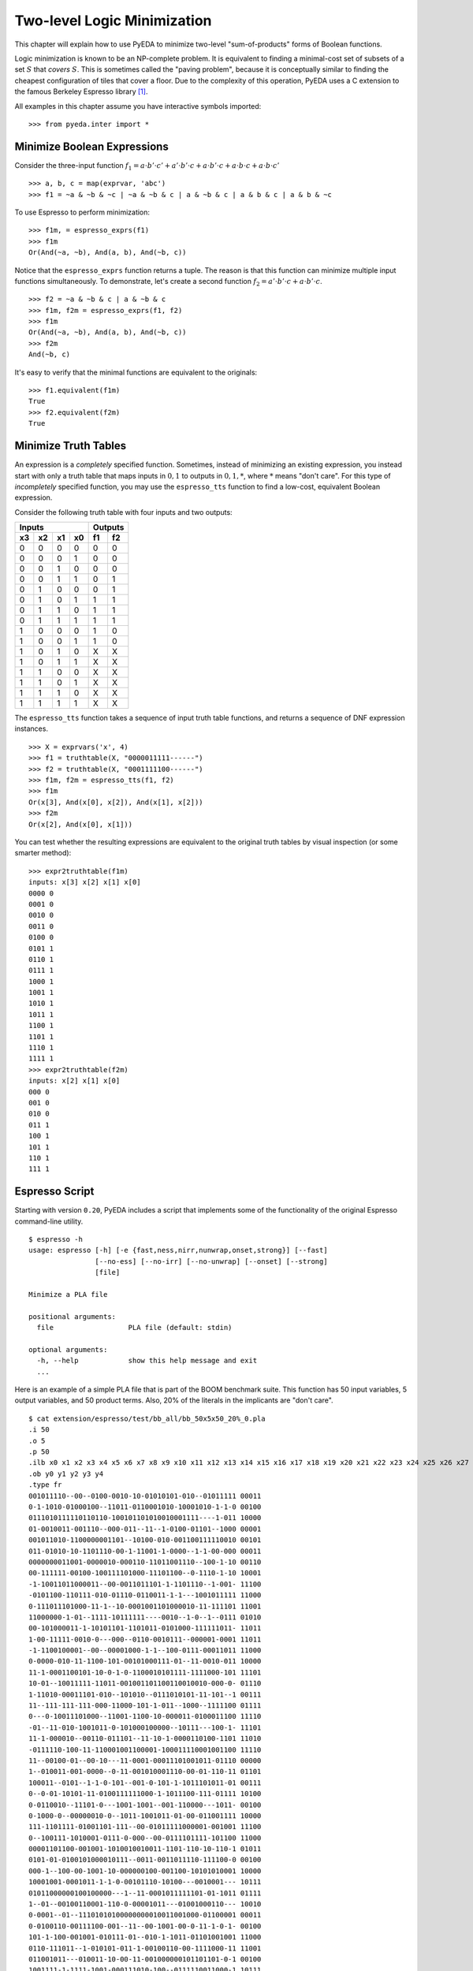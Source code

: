 .. _2llm:

********************************
  Two-level Logic Minimization
********************************

This chapter will explain how to use PyEDA to minimize two-level
"sum-of-products" forms of Boolean functions.

Logic minimization is known to be an NP-complete problem.
It is equivalent to finding a minimal-cost set of subsets of a set :math:`S`
that *covers* :math:`S`.
This is sometimes called the "paving problem",
because it is conceptually similar to finding the cheapest configuration of
tiles that cover a floor.
Due to the complexity of this operation,
PyEDA uses a C extension to the famous Berkeley Espresso library [#f1]_.

All examples in this chapter assume you have interactive symbols imported::

   >>> from pyeda.inter import *

Minimize Boolean Expressions
============================

Consider the three-input function
:math:`f_{1} = a \cdot b' \cdot c' + a' \cdot b' \cdot c + a \cdot b' \cdot c + a \cdot b \cdot c + a \cdot b \cdot c'`

::

   >>> a, b, c = map(exprvar, 'abc')
   >>> f1 = ~a & ~b & ~c | ~a & ~b & c | a & ~b & c | a & b & c | a & b & ~c

To use Espresso to perform minimization::

   >>> f1m, = espresso_exprs(f1)
   >>> f1m
   Or(And(~a, ~b), And(a, b), And(~b, c))

Notice that the ``espresso_exprs`` function returns a tuple.
The reason is that this function can minimize multiple input functions
simultaneously.
To demonstrate, let's create a second function
:math:`f_{2} = a' \cdot b' \cdot c + a \cdot b' \cdot c`.

::

   >>> f2 = ~a & ~b & c | a & ~b & c
   >>> f1m, f2m = espresso_exprs(f1, f2)
   >>> f1m
   Or(And(~a, ~b), And(a, b), And(~b, c))
   >>> f2m
   And(~b, c)

It's easy to verify that the minimal functions are equivalent to the originals::

   >>> f1.equivalent(f1m)
   True
   >>> f2.equivalent(f2m)
   True

Minimize Truth Tables
=====================

An expression is a *completely* specified function.
Sometimes, instead of minimizing an existing expression,
you instead start with only a truth table that maps inputs in :math:`{0, 1}`
to outputs in :math:`{0, 1, *}`, where :math:`*` means "don't care".
For this type of *incompletely* specified function,
you may use the ``espresso_tts`` function to find a low-cost, equivalent
Boolean expression.

Consider the following truth table with four inputs and two outputs:

==== ==== ==== ====  ==== ====
Inputs               Outputs
-------------------  ---------
 x3   x2   x1   x0    f1   f2
==== ==== ==== ====  ==== ====
0    0    0    0     0    0
0    0    0    1     0    0
0    0    1    0     0    0
0    0    1    1     0    1
0    1    0    0     0    1
0    1    0    1     1    1
0    1    1    0     1    1
0    1    1    1     1    1
1    0    0    0     1    0
1    0    0    1     1    0
1    0    1    0     X    X
1    0    1    1     X    X
1    1    0    0     X    X
1    1    0    1     X    X
1    1    1    0     X    X
1    1    1    1     X    X
==== ==== ==== ====  ==== ====

The ``espresso_tts`` function takes a sequence of input truth table functions,
and returns a sequence of DNF expression instances.

::

   >>> X = exprvars('x', 4)
   >>> f1 = truthtable(X, "0000011111------")
   >>> f2 = truthtable(X, "0001111100------")
   >>> f1m, f2m = espresso_tts(f1, f2)
   >>> f1m
   Or(x[3], And(x[0], x[2]), And(x[1], x[2]))
   >>> f2m
   Or(x[2], And(x[0], x[1]))

You can test whether the resulting expressions are equivalent to the original
truth tables by visual inspection (or some smarter method)::

   >>> expr2truthtable(f1m)
   inputs: x[3] x[2] x[1] x[0]
   0000 0
   0001 0
   0010 0
   0011 0
   0100 0
   0101 1
   0110 1
   0111 1
   1000 1
   1001 1
   1010 1
   1011 1
   1100 1
   1101 1
   1110 1
   1111 1
   >>> expr2truthtable(f2m)
   inputs: x[2] x[1] x[0]
   000 0
   001 0
   010 0
   011 1
   100 1
   101 1
   110 1
   111 1

Espresso Script
===============

Starting with version ``0.20``, PyEDA includes a script that implements some
of the functionality of the original Espresso command-line utility.

::

   $ espresso -h
   usage: espresso [-h] [-e {fast,ness,nirr,nunwrap,onset,strong}] [--fast]
                   [--no-ess] [--no-irr] [--no-unwrap] [--onset] [--strong]
                   [file]

   Minimize a PLA file

   positional arguments:
     file                  PLA file (default: stdin)

   optional arguments:
     -h, --help            show this help message and exit
     ...

Here is an example of a simple PLA file that is part of the BOOM benchmark suite.
This function has 50 input variables, 5 output variables, and 50 product terms.
Also, 20% of the literals in the implicants are "don't care".

::

   $ cat extension/espresso/test/bb_all/bb_50x5x50_20%_0.pla
   .i 50
   .o 5
   .p 50
   .ilb x0 x1 x2 x3 x4 x5 x6 x7 x8 x9 x10 x11 x12 x13 x14 x15 x16 x17 x18 x19 x20 x21 x22 x23 x24 x25 x26 x27 x28 x29 x30 x31 x32 x33 x34 x35 x36 x37 x38 x39 x40 x41 x42 x43 x44 x45 x46 x47 x48 x49
   .ob y0 y1 y2 y3 y4
   .type fr
   001011110--00--0100-0010-10-01010101-010--01011111 00011
   0-1-1010-01000100--11011-0110001010-10001010-1-1-0 00100
   0111010111110110110-100101101010010001111----1-011 10000
   01-0010011-001110--000-011--11--1-0100-01101--1000 00001
   001011010-1100000001101--10100-010-001100111110010 00101
   011-01010-10-1101110-00-1-11001-1-0000--1-1-00-000 00011
   0000000011001-0000010-000110-11011001110--100-1-10 00110
   00-111111-00100-100111101000-11101100--0-1110-1-10 10001
   -1-10011011000011--00-0011011101-1-1101110--1-001- 11100
   -0101100-110111-010-01110-0110011-1-1---1001011111 11000
   0-111011101000-11-1--10-0001001101000010-11-111101 11001
   11000000-1-01--1111-10111111----0010--1-0--1--0111 01010
   00-101000011-1-10101101-1101011-0101000-111111011- 11011
   1-00-11111-0010-0---000--0110-0010111--000001-0001 11011
   -1-1100100001--00--00001000-1-1--100-0111-00011011 11000
   0-0000-010-11-1100-101-00101000111-01--11-0010-011 10000
   11-1-0001100101-10-0-1-0-1100010101111-1111000-101 11101
   10-01--10011111-11011-001001101100110010010-000-0- 01110
   1-11010-00011101-010--101010--0111010101-11-101--1 00111
   11--111-111-111-000-11000-101-1-011--1000--1111100 01111
   0---0-10011101000--11001-1100-10-000011-0100011100 11110
   -01--11-010-1001011-0-101000100000--10111---100-1- 11101
   11-1-000010--00110-011101--11-10-1-0000110100-1101 11010
   -0111110-100-11-110001001100001-100011110001001100 11110
   11--00100-01--00-10---11-0001-00011101001011-01110 00000
   1--010011-001-0000--0-11-001010001110-00-01-110-11 01101
   100011--0101--1-1-0-101--001-0-101-1-1011101011-01 00111
   0--0-01-10101-11-0100111111000-1-1011100-111-01111 10100
   0-0110010--11101-0---1001-1001--001-110000---1011- 00100
   0-1000-0--00000010-0--1011-1001011-01-00-011001111 10000
   111-1101111-01001101-111--00-01011111000001-001001 11100
   0--100111-1010001-0111-0-000--00-0111101111-101100 11000
   00001101100-001001-1010010010011-1101-110-10-110-1 01011
   0101-01-0100101000010111--0011-0011011110-111100-0 00100
   000-1--100-00-1001-10-000000100-001100-10101010001 10000
   10001001-0001011-1-1-0-00101110-10100---0010001--- 10111
   01011000000100100000---1--11-0001011111101-01-1011 01111
   1--01--00100110001-110-0-00001011---01001000110--- 10010
   0-0001--01--11101010100000000010011001000-01100001 00011
   0-0100110-00111100-001--11--00-1001-00-0-11-1-0-1- 00100
   101-1-100-001001-010111-01--010-1-1011-01101001001 11000
   0110-111011--1-010101-011-1-00100110-00-1111000-11 11001
   011001011---010011-10-00-11-001000000101101101-0-1 00100
   1001111-1-1111-1001-000111010-100--0111110011000-1 10111
   1-1010-1-100111110010-101011-1001000111-0000--11-1 11000
   -00110001000010000010100010010-0-0-100-1-0111011-1 00101
   1110-01100111111-1-1-110-0-110--011--01-11-0000-01 00000
   -01010101010-1-1-00-1111010100-1001111110110--0-00 11011
   110-10000001--0-0-01001111-0011-0110110100010--111 11111
   101-10111000011110000-1001-001-01111-011-0001-0100 00100
   .e

After running the input file through the ``espresso`` script,
it minimizes the function to 26 implicants with significantly fewer literals.

::

   $ espresso extension/espresso/test/bb_all/bb_50x5x50_20%_0.pla
   .i 50
   .o 5
   .ilb x0 x1 x2 x3 x4 x5 x6 x7 x8 x9 x10 x11 x12 x13 x14 x15 x16 x17 x18 x19 x20 x21 x22 x23 x24 x25 x26 x27 x28 x29 x30 x31 x32 x33 x34 x35 x36 x37 x38 x39 x40 x41 x42 x43 x44 x45 x46 x47 x48 x49
   .ob y0 y1 y2 y3 y4
   .p 26
   ----------------------0-----1---0------0---------- 01110
   ------0-----------------------------1-----1--0--0- 11100
   ---------------------------1--------1---0------0-- 01011
   -------------------------------------11-1--------1 10000
   0-------------------------1---------1-1----------- 00110
   --------0--------1----------0-------0------------- 00010
   -------------0---------0-0-0--------------------1- 10001
   --------------0-00------------------0-------1----- 00101
   --------------------------0-0---0---------0------- 00011
   -----------0----0-------------------------0---0--- 10000
   -------------------------1---0---1---------------1 10000
   -----------01-----------------------------0---1--1 11000
   -------------00------------------------11--------- 11000
   ----------------------------0-1---------0-0---1--- 11110
   --------------------------1----1--0------------1-- 00100
   -----1-----------------------------1-1---1-------- 00111
   ------1---------------0-------1--1---0------------ 11001
   ------0----0------------------------------1-1-0--- 01000
   -1---1--------1----------------------------------0 00001
   -----------------1----------------------0-----0-1- 01010
   --------------------0--------1---------1------0--- 00100
   ---------------------------11-------------1-0-1--- 10010
   --------------------------1-----0----10----------- 00100
   ------0------0---------0---------0-----------0---- 00101
   -------0----------0---1--1--0---0----------------- 11011
   --------------------0-----------0-----------1-0--- 00100
   .e

References
==========

.. [#f1] R. Brayton, G. Hatchel, C. McMullen, and A. Sangiovanni-Vincentelli,
         *Logic Minimization Algorithms for VLSI Synthesis*,
         Kluwer Academic Publishers, Boston, MA, 1984.

